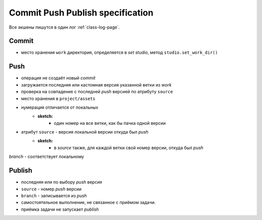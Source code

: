 .. _commit-push-publish-page:

Commit Push Publish specification
=================================

Все экшены пишутся в один лог :ref:`class-log-page`.

Commit
------

.. info:: создание локальной версии.

* место хранения ``work`` директория, определяется в *set studio*, метод ``studio.set_work_dir()``

Push
----

.. info:: создание версии на сервере.

* операция не создаёт новый *commit*
* загружается последняя или кастомная версия указанной ветки из *work*
* проверка на совпадение с последней *push* версией по атрибуту ``source``
* место хранения в ``project/assets``
* нумерация отличается от локальных
	* **sketch:**
		* один номер на все ветки, как бы пачка одной версии
* атрибут ``source`` - версия локальной версии откуда был *push*
	* **sketch:**
		* в *source* также, для каждой ветки свой номер версии, откуда был *push*
*branch* - соответствует локальному

Publish
-------

.. info:: публикация финальной версии на сервере.

* последняя или по выбору *push* версия
* ``source`` - номер *push* версии
* ``branch`` - записывается из *push*
* самостоятельное выполнение, не связанное с приёмом задачи.
* приёмка задачи не запускает *publish*
